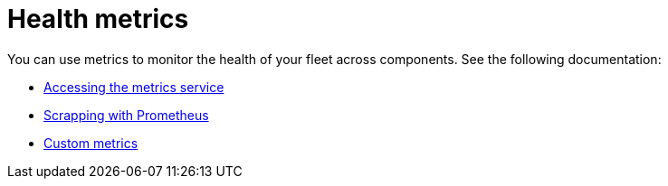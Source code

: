 [#health-metrics-intro]
= Health metrics

You can use metrics to monitor the health of your fleet across components. See the following documentation:

* xref:../health_metrics/accessing_metrics.adoc#accessing-metrics[Accessing the metrics service]
* xref:../health_metrics/scrapping.adoc#scrapping-prometheus[Scrapping with Prometheus]
* xref:../health_metrics/custom_metrics.adoc#custom-metrics[Custom metrics]
